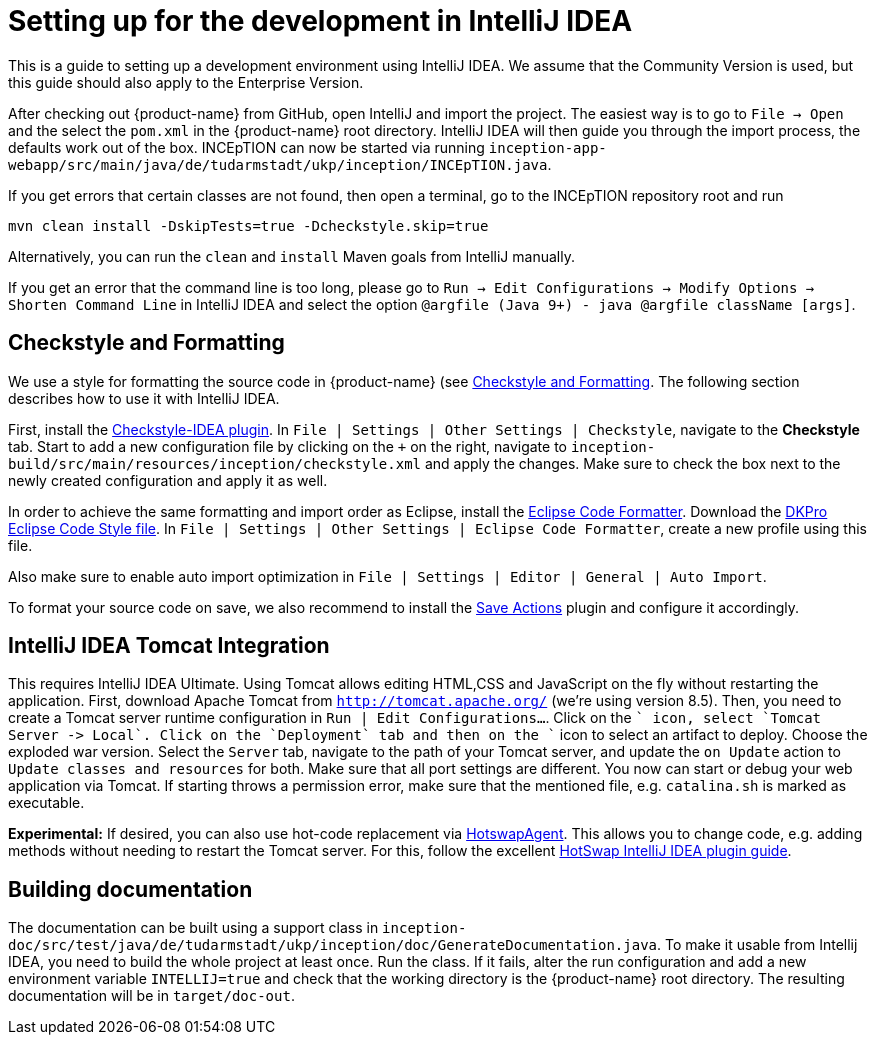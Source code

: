 // Licensed to the Technische Universität Darmstadt under one
// or more contributor license agreements.  See the NOTICE file
// distributed with this work for additional information
// regarding copyright ownership.  The Technische Universität Darmstadt 
// licenses this file to you under the Apache License, Version 2.0 (the
// "License"); you may not use this file except in compliance
// with the License.
//  
// http://www.apache.org/licenses/LICENSE-2.0
// 
// Unless required by applicable law or agreed to in writing, software
// distributed under the License is distributed on an "AS IS" BASIS,
// WITHOUT WARRANTIES OR CONDITIONS OF ANY KIND, either express or implied.
// See the License for the specific language governing permissions and
// limitations under the License.

= Setting up for the development in IntelliJ IDEA

This is a guide to setting up a development environment using IntelliJ IDEA. We assume that the
Community Version is used, but this guide should also apply to the Enterprise Version.

After checking out {product-name} from GitHub, open IntelliJ and import the project. The easiest
way is to go to `File -> Open` and the select the `pom.xml` in the {product-name} root directory.
IntelliJ IDEA will then guide you through the import process, the defaults work out of the box.
INCEpTION can now be started via running `inception-app-webapp/src/main/java/de/tudarmstadt/ukp/inception/INCEpTION.java`.

If you get errors that certain classes are not found, then open a terminal, go to the INCEpTION
repository root and run

    mvn clean install -DskipTests=true -Dcheckstyle.skip=true

Alternatively, you can run the `clean` and `install` Maven goals from IntelliJ manually.

If you get an error that the command line is too long, please go to `Run -> Edit Configurations -> Modify Options -> Shorten Command Line` in IntelliJ IDEA and select the option `@argfile (Java 9+) - java @argfile className [args]`.

== Checkstyle and Formatting

We use a style for formatting the source code in {product-name} (see <<Checkstyle and Formatting>>.
The following section describes how to use it with IntelliJ IDEA.

First, install the https://plugins.jetbrains.com/plugin/1065-checkstyle-idea[Checkstyle-IDEA plugin].
In `File | Settings | Other Settings | Checkstyle`, navigate to the *Checkstyle* tab. Start to add
a new configuration file by clicking on the `+` on the right, navigate to
`inception-build/src/main/resources/inception/checkstyle.xml` and apply the changes. Make sure to
check the box next to the newly created configuration and apply it as well.

In order to achieve the same formatting and import order as Eclipse, install the
https://plugins.jetbrains.com/plugin/6546-eclipse-code-formatter/versions[Eclipse Code Formatter].
Download the https://dkpro.github.io/files/DKProStyle_latest.xml[DKPro Eclipse Code Style file].
In `File | Settings | Other Settings | Eclipse Code Formatter`, create a new profile using this
file.

Also make sure to enable auto import optimization in `File | Settings | Editor | General | Auto Import`.

To format your source code on save, we also recommend to install the
https://plugins.jetbrains.com/plugin/7642-save-actions[Save Actions] plugin and configure it
accordingly.

== IntelliJ IDEA Tomcat Integration

This requires IntelliJ IDEA Ultimate. Using Tomcat allows editing HTML,CSS and JavaScript on the fly without restarting
the application. First, download Apache Tomcat from `http://tomcat.apache.org/` (we're using version 8.5).
Then, you need to create a Tomcat server runtime configuration in `Run | Edit Configurations…`. Click on the `+` icon,
select `Tomcat Server -> Local`.  Click on the `Deployment` tab and then on the `+` icon to select an artifact to deploy.
Choose the exploded war version. Select the `Server` tab, navigate to the path of your Tomcat server, and update the
`on Update` action to `Update classes and resources` for both. Make sure that all port settings are different.
You now can start or debug your web application via Tomcat. If starting throws a permission error, make sure that
the mentioned file, e.g. `catalina.sh` is marked as executable.

*Experimental:* If desired, you can also use hot-code replacement via http://hotswapagent.org[HotswapAgent].
This allows you to change code, e.g. adding methods without needing to restart the Tomcat server.
For this, follow the excellent https://github.com/dmitry-zhuravlev/hotswap-agent-intellij-plugin[HotSwap IntelliJ IDEA plugin guide].

== Building documentation

The documentation can be built using a support class in `inception-doc/src/test/java/de/tudarmstadt/ukp/inception/doc/GenerateDocumentation.java`.
To make it usable from Intellij IDEA, you need to build the whole project at least once. Run the
class. If it fails, alter the run configuration and add a new environment variable `INTELLIJ=true`
and check that the working directory is the {product-name} root directory. The resulting documentation
will be in `target/doc-out`.